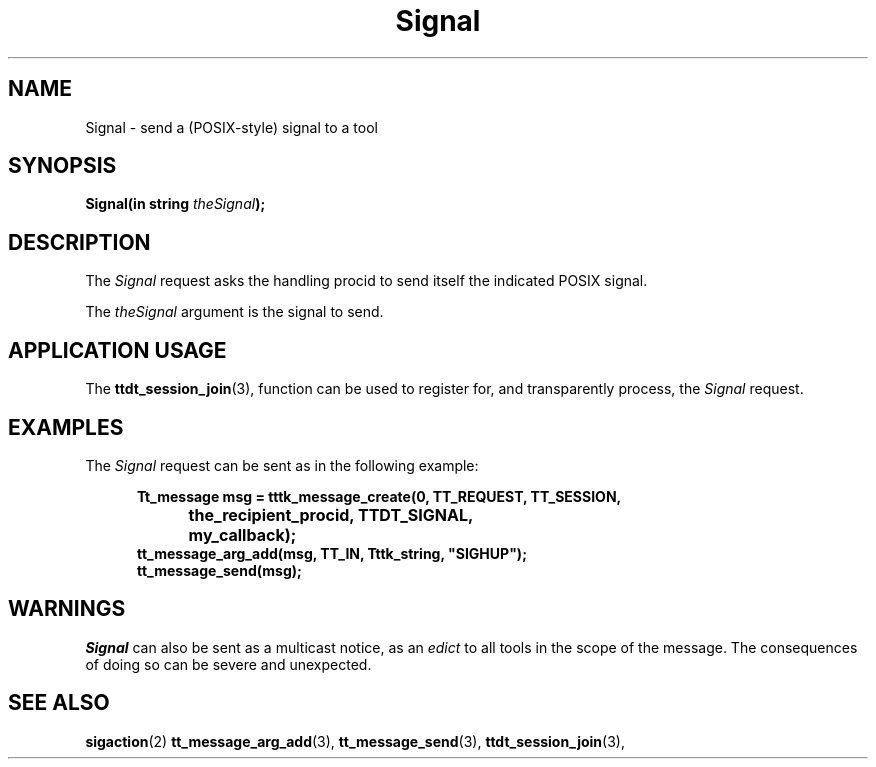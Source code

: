 .TH Signal 4 "1 March 1996" "ToolTalk 1.3" "Desktop Services Message Sets"
.\" CDE Common Source Format, Version 1.0.0
.\" (c) Copyright 1993, 1994 Hewlett-Packard Company
.\" (c) Copyright 1993, 1994 International Business Machines Corp.
.\" (c) Copyright 1993, 1994 Sun Microsystems, Inc.
.\" (c) Copyright 1993, 1994 Novell, Inc.
.BH "1 March 1996" 
.IX "Signal.4" "" "Signal.4" "" 
.SH NAME
Signal \- send a (POSIX-style) signal to a tool
.SH SYNOPSIS
.ft 3
.nf
.ta \w@Signal(@u
Signal(in string \f2theSignal\fP);
.fn
.PP
.fi
.SH DESCRIPTION
The
.I Signal
request
asks the handling procid to send itself the
indicated POSIX signal.
.PP
The
.I theSignal
argument
is the signal to send.
.SH "APPLICATION USAGE"
The
.BR ttdt_session_join (3),
function can be used to register for,
and transparently process, the
.I Signal
request.
.SH EXAMPLES
The
.I Signal
request can be sent as in the following example:
.PP
.sp -1
.RS 5
.ta 4m +4m +4m +4m +4m +4m +4m
.nf
.ft 3
Tt_message msg = tttk_message_create(0, TT_REQUEST, TT_SESSION,
			the_recipient_procid, TTDT_SIGNAL,
			my_callback);
tt_message_arg_add(msg, TT_IN, Tttk_string, "SIGHUP");
tt_message_send(msg);
.PP
.ft 1
.fi
.RE
.SH WARNINGS
.I Signal
can also be sent as a multicast notice, as an
.I edict
to all tools in the scope of the message.
The consequences of doing so can be severe and unexpected.
.SH "SEE ALSO"
.na
.BR sigaction (2)
.BR tt_message_arg_add (3),
.BR tt_message_send (3),
.BR ttdt_session_join (3),
